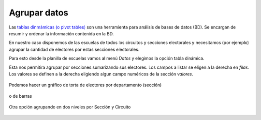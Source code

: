 Agrupar datos
-------------

Las `tablas dinmámicas (o pivot tables) <https://es.wikipedia.org/wiki/Tablas_din%C3%A1micas>`__ son una herramienta para análisis de bases de datos (BD). Se encargan de resumir y ordenar la información contenida en la BD.

En nuestro caso disponemos de las escuelas de todos los circuitos y secciones electorales y necesitamos (por ejemplo) agrupar la cantidad de electores por estas secciones electorales.

Para esto desde la planilla de escuelas vamos al menú *Datos* y elegimos la opción tabla dinámica.

Esta nos permitira agrupar por secciones sumarizando sus electores. Los campos a listar se eligen a la derecha en *filas*. Los valores se definen a la derecha eligiendo algun campo numéricos de la sección *valores*.

.. figure:: /img/carta-marina-agrupada-por-seccion.png

Podemos hacer un gráfico de torta de electores por departamento (sección) 

.. figure:: /img/electores-por-departamento-pie.png

o de barras 

.. figure:: /img/electores-por-departamento.png



Otra opción agrupando en dos niveles por Sección y Circuito

.. figure:: /img/tabla-dinamica-circuitos.png
